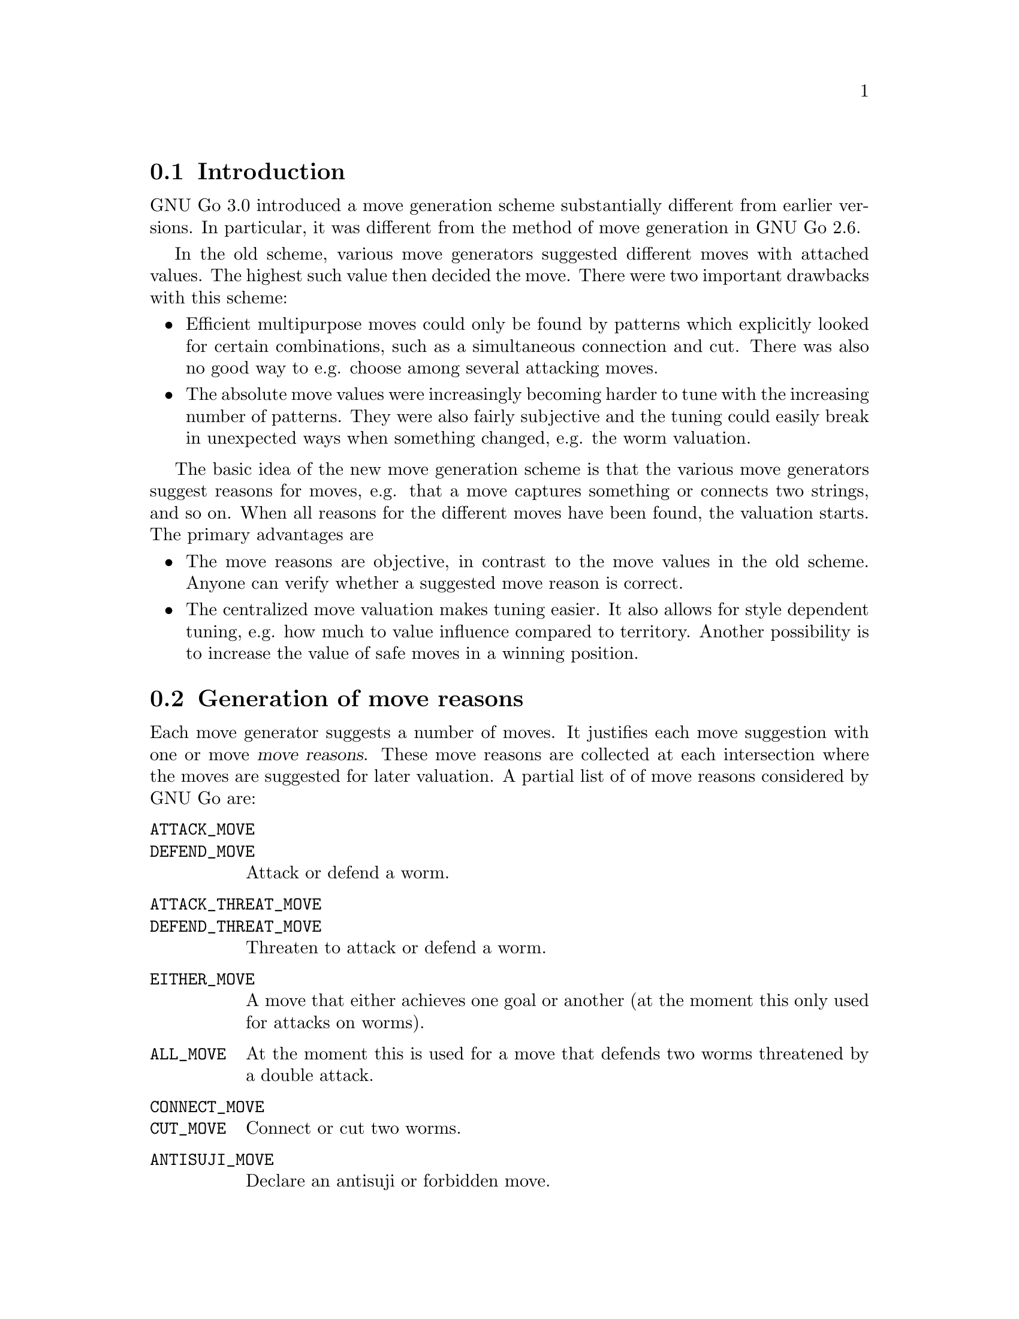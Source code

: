 
@menu
* Move generation Intro::	Introduction.
* Move Reasons::		Generation of move reasons.
* Move Reason Details::		Detailed Descriptions of Move Reasons
* Valuation:: 			Valuating the moves
* End Game::			Endgame move generation
@end menu

@node Move generation Intro
@section Introduction

GNU Go 3.0 introduced a move generation scheme substantially different
from earlier versions. In particular, it was different from the method of move
generation in GNU Go 2.6.

In the old scheme, various move generators suggested different moves with
attached values. The highest such value then decided the move. There were two
important drawbacks with this scheme:

@itemize @bullet
@item 
Efficient multipurpose moves could only be found by patterns which
explicitly looked for certain combinations, such as a simultaneous
connection and cut. There was also no good way to e.g. choose among
several attacking moves.

@item
The absolute move values were increasingly becoming harder to tune with
the increasing number of patterns. They were also fairly subjective and
the tuning could easily break in unexpected ways when something changed,
e.g. the worm valuation.
@end itemize

The basic idea of the new move generation scheme is that the various
move generators suggest reasons for moves, e.g. that a move captures
something or connects two strings, and so on. When all reasons for the
different moves have been found, the valuation starts. The primary
advantages are

@itemize @bullet
@item
The move reasons are objective, in contrast to the move values in
the old scheme. Anyone can verify whether a suggested move reason is
correct.

@item
The centralized move valuation makes tuning easier. It also allows
for style dependent tuning, e.g. how much to value influence
compared to territory. Another possibility is to increase the value
of safe moves in a winning position.
@end itemize


@node Move Reasons
@section Generation of move reasons

Each move generator suggests a number of moves.  It justifies each move
suggestion with one or move @dfn{move reasons}.  These move reasons
are collected at each intersection where the moves are suggested for
later valuation.  A partial list of of move reasons considered by GNU
Go are:

@table @code
@item ATTACK_MOVE
@itemx DEFEND_MOVE
Attack or defend a worm.
@item ATTACK_THREAT_MOVE
@itemx DEFEND_THREAT_MOVE
Threaten to attack or defend a worm.
@item EITHER_MOVE
A move that either achieves one goal or another (at the moment this only
used for attacks on worms).
@item ALL_MOVE
At the moment this is used for a move that defends two worms threatened
by a double attack.
@item CONNECT_MOVE
@itemx CUT_MOVE
Connect or cut two worms.
@item ANTISUJI_MOVE
Declare an antisuji or forbidden move.
@item SEMEAI_MOVE
@itemx SEMEAI_THREAT
Win or threaten to win a semeai.
@item EXPAND_TERRITORY_MOVE
@item EXPAND_MOYO_MOVE
Move expanding our territory/moyo. These reasons are at the moment
treated identically.
@item VITAL_EYE_MOVE
A vital point for life and death.
@item STRATEGIC_ATTACK_MOVE
@itemx STRATEGIC_DEFEND_MOVE
Moves added by 'a' and 'd' class patterns (@pxref{Pattern Classification})
which (perhaps intangibly) attack or defend a dragon.
@item OWL_ATTACK_MOVE
@itemx OWL_DEFEND_MOVE
An owl attack or defense move.
@item OWL_ATTACK_THREAT
@itemx OWL_DEFEND_THREAT
A threat to owl attack or defend a group.
@item OWL_PREVENT_THREAT
A move to remove an owl threat.
@item UNCERTAIN_OWL_ATTACK
@itemx UNCERTAIN_OWL_DEFENSE
An uncertain owl attack or defense. This means that the owl code could
not decide the outcome, because the owl node limit was reached.
@item MY_ATARI_ATARI_MOVE
A move that starts a chain of ataris, eventually leading to a
capture.
@item YOUR_ATARI_ATARI_MOVE
A move that if played by the opponent starts a chain of ataris for the
opponent, leading to capture, which is also a safe move for us. Preemptively
playing such a move almost always defends the threat.
@end table

The attack and defend move types can have a suffix to denote moves whose
result depends on a ko, e.g. @code{OWL_ATTACK_MOVE_GOOD_KO}. Here
@code{..._GOOD_KO} and @code{..._BAD_KO} correspond to @code{KO_A} and
@code{KO_B} as explained in @ref{Ko}.
See @file{engine/move_reasons.h} for the full of move reasons.

@strong{NOTE:} Some of these are reasons for @strong{not} playing a move.

More detailed discussion of these move reasons will be found in the
next section.

@node Move Reason Details
@section Detailed Descriptions of various Move Reasons

@menu
* Attack and Defense::             Worm Attack and Defense
* Threats to Attack or Defend::    Worm Threats
* Multi Attack or Defense::        Combined Attacks and Defenses
* Cutting and Connecting::         Cutting and Connecting moves
* Semeai::                         Semeai winning moves
* Making eyes::                    Vital eye moves
* Antisuji moves::                 Never play these!
* Territorial moves::              Block or expand territory
* Owl attack and defense::         Owl Attack and Defense
* Combination Attacks::            Coordinated threats such as double ataris
@end menu

@node Attack and Defense
@subsection Attacking and defending moves

A move which tactically captures a worm is called an @dfn{attack move} and a
move which saves a worm from being tactically captured is called a
@dfn{defense move}. It is understood that a defense move can only exist if
the worm can be captured, and that a worm without defense only is
attacked by moves that decrease the liberty count or perform necessary
backfilling.

It is important that all moves which attack or defend a certain string
are found, so that the move generation can make an informed choice
about how to perform a capture, or find moves which capture and/or
defend several worms.

Attacking and defending moves are first found in @code{make_worms} while it
evaluates the tactical status of all worms, although this step only
gives one attack and defense (if any) move per worm. Immediately
after, still in @code{make_worms}, all liberties of the attacked worms are
tested for additional attack and defense moves. More indirect moves
are found by @code{find_attack_patterns} and @code{find_defense_patterns},
which match the A (attack) and D (defense) class patterns in
@file{patterns/attack.db} and @file{patterns/defense.db} As a final step, all
moves which fill some purpose at all are tested whether they additionally
attacks or defends some worm. (Only unstable worms are analyzed.)

@node Threats to Attack or Defend
@subsection Threats to Attack or Defend

A threat to attack a worm, but where the worm can be defended is used as
a secondary move reason.  This move reason can enhance the value of a
move so that it becomes sente.  A threatening move without any other
justification can also be used as a ko threat.  The same is true for a
move that threatens defense of a worm, but where the worm can still be
captured if the attacker doesn't tenuki.

Threats found by the owl code are called @strong{owl threats} and they
have their own owl reasons.

@node Multi Attack or Defense
@subsection Multiple attack or defense moves

Sometimes a move attacks at least one of a number of worms or
simultaneously defends all of several worms. These moves are noted
by their own move reasons.

@node Cutting and Connecting
@subsection Cutting and connecting moves

Moves which connect two distinct dragons are called @code{connecting moves}.
Moves which prevent such connections are called @dfn{cutting moves}. Cutting
and connecting moves are primarily found by pattern matching, the @code{C}
and @code{B} class patterns.

A second source of cutting and connecting moves comes from the attack
and defense of cutting stones. A move which attacks a worm
automatically counts as a connecting move if there are multiple
dragons adjacent to the attacked worm. Similarly a defending move
counts as a cutting move. The action taken when a pattern of
this type is found is to induce a connect or cut move reason.

When a cut or connect move reason is registered, the involved dragons
are of course stored. Thus the same move may cut and/or connect
several pairs of dragons.

@node Semeai
@subsection Semeai winning moves

A move which is necessary to win a capturing race is called a @dfn{semeai
move}. These are similar to attacking moves, except that they involve
the simultaneous attack of one worm and the defense of another. As for
attack and defense moves, it's important that all moves which win a
semeai are found, so an informed choice can be made between them.

Semeai move reasons should be set by the semeai module. However this
has not been implemented yet. One might also wish to list moves
which increase the lead in a semeai race (removes ko threats) for use
as secondary move reasons. Analogously if we are behind in the race.

@node  Making eyes
@subsection Making or destroying eyes

A move which makes a difference in the number of eyes produced from an
eye space is called an @dfn{eye move}. It's not necessary that the eye is
critical for the life and death of the dragon in question, although it
will be valued substantially higher if this is the case. As usual it's
important to find all moves that change the eye count.

(This is part of what eye_finder was doing. Currently it only finds
one vital point for each unstable eye space.)

@node  Antisuji moves
@subsection Antisuji moves

Moves which are locally inferior or for some other reason must not be
played are called @dfn{antisuji moves}. These moves are generated by pattern
matching. Care must be taken with this move reason as the move under
no circumstances will be played.

@node Territorial moves
@subsection Territorial moves

Any move that increases territory gets a move reason. This is the expand
territory move reason. That move reason is added by the @samp{e}
patterns in @file{patterns/patterns.db}. Similarly the @samp{E} patterns
attempt to generate or mitigate a moyo, which is a region of influence
not yet secure territory, yet valuable. Such a pattern sets the ``expand
moyo'' move reason.

@node Owl attack and defense
@subsection Attacking and Defending Dragons

Just as the tactical reading code tries to determine when a worm
can be attacked or defended, the owl code tries to determine
when a dragon can get two eyes and live. The function @code{owl_reasons()}
generates the corresponding move reasons.

The owl attack and owl defense move reasons are self explanatory.

The owl attack threat reason is generated if owl attack on an
opponent's dragon fails but the owl code determines that the
dragon can be killed with two consecutive moves. The killing
moves are stored in @code{dragon[pos].owl_attack_point}
and @code{dragon[pos].owl_second_attack_point}.

Similarly if a friendly dragon is dead but two moves can revive it,
an owl defense threat move reason is generated.

The prevent threat reasons are similar but with the colors
reversed: if the opponent has an attack threat move then a
move which removes the threat gets a prevent threat move
reason.

The owl uncertain move reasons are generated when the owl
code runs out of nodes. In order to prevent the owl code from
running too long, a cap is put on the number of nodes one owl
read can generate. If this is exceeded, the reading is cut
short and the result is cached as usual, but marked uncertain.
In this case an owl uncertain move reason may be generated.
For example, if the owl code finds the dragon alive but is
unsure, a move to defend may still be generated.

@node Combination Attacks
@subsection Combination Attacks
@findex atari_atari

The function @code{atari_atari} tries to find a sequence of ataris
culminating in an unexpected change of status of any opponent string,
from @code{ALIVE} to @code{CRITICAL}. Once such a sequence of ataris
is found, it tries to shorten it by rejecting irrelevant moves.

@node Valuation
@section Valuation of suggested moves

At the end of the move generation process, the function
@code{value_move_reasons()} tries to assign values to the
moves for the purpose of selecting the best move. The
single purpose of the move valuation is to try to rank
the moves so that the best move gets the highest
score. In principle these values could be arbitrary,
but in order to make it easier to evaluate how well the
valuation performs, not to mention simplify the tuning,
we try to assign values which are consistent with the
usual methods of counting used by human Go players,
as explained for example in @emph{The Endgame} by Ogawa
and Davies.

Moves are valued with respect to four different criteria. These are

@itemize @bullet
@item territorial value
@item strategical value
@item shape value,
@item secondary value. 
@end itemize

All of these are floats and should be measured in terms of actual
points.

The territorial value is the total change of expected territory caused
by this move. This includes changes in the status of groups if the move
is an attack or a defense move.

Beginning with GNU Go 3.0, the influence function plays an important role
in estimating territory (@pxref{Influence and Territory}). It is used
to make a guess at each intersection how likely it is that it will become
black or white territory. The territorial value sums up the changes
in these valuations.

Strategical value is a measure of the effect the move has on the
safety of all groups on the board. Typically cutting and connecting
moves have their main value here. Also edge extensions, enclosing
moves and moves towards the center have high strategical value. The
strategical value should be the sum of a fraction of the territorial
value of the involved dragons. The fraction is determined by the
change in safety of the dragon.

Shape value is a purely local shape analysis. An
important role of this measure is to offset mistakes made by the
estimation of territorial values. In open positions it's
often worth sacrificing a few points of (apparent) immediate profit to
make good shape. Shape value is implemented by pattern matching, the
Shape patterns.

Secondary value is given for move reasons which by themselves are not
sufficient to play the move. One example is to reduce the number of
eyes for a dragon that has several or to attack a defenseless worm.

When all these values have been computed, they are summed, possibly
weighted (secondary value should definitely have a small weight), into
a final move value. This value is used to decide the move.

@menu
* Territorial value::		  How much territory does a move gain
* Strategical value::             Strategical gains from a move
* Shape factor::		  Local shape
* Minimum Value::                 Minimum value
* Secondary Value::               Other, more indirect, gains from a move
* Threats and Followup Value::    Valuation of attack and defense threats
@end menu

@node Territorial value
@subsection Territorial Value
@findex estimate_territorial_value

The algorithm for computing territorial value is in the function
@code{estimate_territorial_value}. As the name suggests, it seeks
to estimate the change in territory.

It considers all groups that are changed from alive to death or vice-versa
due to this move. Also, it makes an assumption whether the move should be
considered safe. If so, the influence module is called:  The function
@code{influence_delta_territory} estimates the territorial effect of
both the stone played and of the changes of group status'.

The result returned by the influence module is subject to a number of
corrections. This is because some move reasons cannot be evaluated by a
single call to the influence function, such as moves depending on a ko.

@node Strategical value
@subsection Strategical Value

Strategical defense or attack reasons are assigned to any move
which matches a pattern of type @samp{a} or @samp{d}. These are
moves which in some (often intangible) way tend to help
strengthen or weaken a dragon. Of course strengthening a
dragon which is already alive should not be given much value,
but when the move reason is generated it is not necessary
to check its status or safety. This is done later, during
the valuation phase.

@node Shape factor
@subsection Shape Factor

In the value field of a pattern (@pxref{Pattern Values}) one may
specify a shape value. 

This is used to compute the shape factor, which multiplies the
score of a move. We take the largest positive contribution to
shape and add 1 for each additional positive contribution
found.  Then we take the largest negative contribution to
shape, and add 1 for each additional negative contribution. The
resulting number is raised to the power 1.05 to obtain the
shape factor.

The rationale behind this complicated scheme is that every
shape point is very significant. If two shape contributions
with values (say) 5 and 3 are found, the second contribution
should be devalued to 1. Otherwise the engine is too difficult
to tune since finding multiple contributions to shape can cause
significant overvaluing of a move.

@node Minimum Value
@subsection Minimum Value

A pattern may assign a minimum (and sometimes also a maximum) 
value. For example the Joseki patterns have values which are
prescribed in this way, or ones with a @code{value} field.
One prefers not to use this approach but in practice it is
sometimes needed.

In the fuseki, there are often several moves with identical minimum
value. GNU Go chooses randomly between such moves, which ensures
some indeterminacy of GNU Go's play. Later in the game, GNU Go's
genuine valuation of such a move is used as a secondary criterion.

@node Secondary Value
@subsection Secondary Value

Secondary move reasons are weighed very slightly. Such a move
can tip the scales if all other factors are equal.

@node Threats and Followup Value
@subsection Threats and Followup Value

Followup value refers to value which may acrue if we get two
moves in a row in a local area. It is assigned for moves that threaten
to attack or defend a worm or dragon. Also, since GNU Go 3.2 the influence
module makes an assessment of the possible purely territorial followup
moves.  In cases where these two heuristics are not sufficient we
add patterns with a @code{followup_value} autohelper macro.

Usually, the followup value gives only a small contribution; e.g. if
it the followup value is very large, then GNU Go treats the move as sente by
doubling its value.  However, if the largest move on the board is a ko
which we cannot legally take, then such a move becomes attractive as a ko
threat and the full followup value is taken into account.

@node End Game
@section End Game

Endgame moves are generated just like any other move by GNU Go. In fact,
the concept of endgame does not exist explicitly, but if the largest
move initially found is worth 6 points or less, an extra set of patterns
in @file{endgame.db} is matched and the move valuation is redone.
